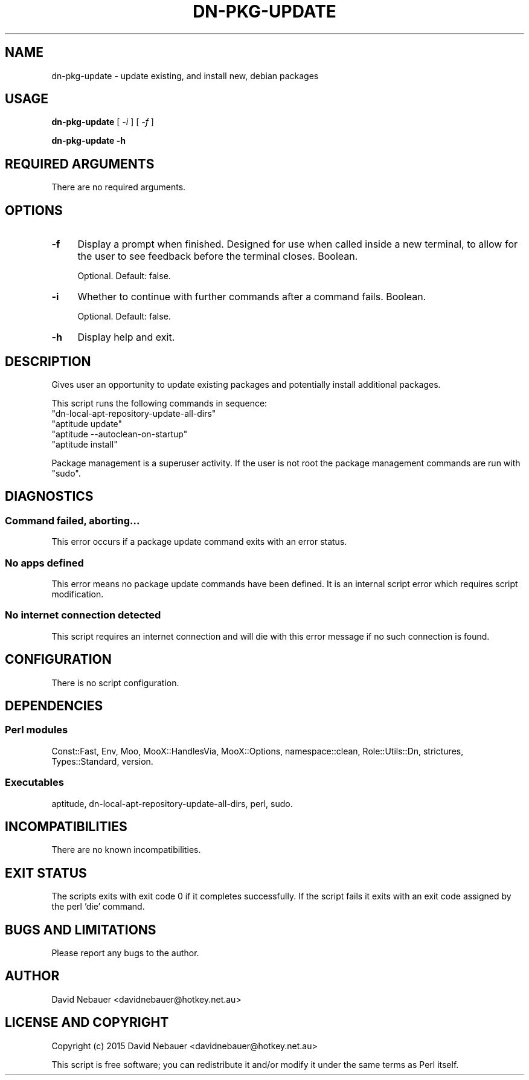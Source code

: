 .\" -*- mode: troff; coding: utf-8 -*-
.\" Automatically generated by Pod::Man 5.01 (Pod::Simple 3.43)
.\"
.\" Standard preamble:
.\" ========================================================================
.de Sp \" Vertical space (when we can't use .PP)
.if t .sp .5v
.if n .sp
..
.de Vb \" Begin verbatim text
.ft CW
.nf
.ne \\$1
..
.de Ve \" End verbatim text
.ft R
.fi
..
.\" \*(C` and \*(C' are quotes in nroff, nothing in troff, for use with C<>.
.ie n \{\
.    ds C` ""
.    ds C' ""
'br\}
.el\{\
.    ds C`
.    ds C'
'br\}
.\"
.\" Escape single quotes in literal strings from groff's Unicode transform.
.ie \n(.g .ds Aq \(aq
.el       .ds Aq '
.\"
.\" If the F register is >0, we'll generate index entries on stderr for
.\" titles (.TH), headers (.SH), subsections (.SS), items (.Ip), and index
.\" entries marked with X<> in POD.  Of course, you'll have to process the
.\" output yourself in some meaningful fashion.
.\"
.\" Avoid warning from groff about undefined register 'F'.
.de IX
..
.nr rF 0
.if \n(.g .if rF .nr rF 1
.if (\n(rF:(\n(.g==0)) \{\
.    if \nF \{\
.        de IX
.        tm Index:\\$1\t\\n%\t"\\$2"
..
.        if !\nF==2 \{\
.            nr % 0
.            nr F 2
.        \}
.    \}
.\}
.rr rF
.\" ========================================================================
.\"
.IX Title "DN-PKG-UPDATE 1"
.TH DN-PKG-UPDATE 1 2024-03-23 "perl v5.38.2" "User Contributed Perl Documentation"
.\" For nroff, turn off justification.  Always turn off hyphenation; it makes
.\" way too many mistakes in technical documents.
.if n .ad l
.nh
.SH NAME
dn\-pkg\-update \- update existing, and install new, debian packages
.SH USAGE
.IX Header "USAGE"
\&\fBdn-pkg-update\fR [ \fI\-i\fR ] [ \fI\-f\fR ]
.PP
\&\fBdn-pkg-update \-h\fR
.SH "REQUIRED ARGUMENTS"
.IX Header "REQUIRED ARGUMENTS"
There are no required arguments.
.SH OPTIONS
.IX Header "OPTIONS"
.IP \fB\-f\fR 4
.IX Item "-f"
Display a prompt when finished. Designed for use when called inside a new
terminal, to allow for the user to see feedback before the terminal closes.
Boolean.
.Sp
Optional. Default: false.
.IP \fB\-i\fR 4
.IX Item "-i"
Whether to continue with further commands after a command fails. Boolean.
.Sp
Optional. Default: false.
.IP \fB\-h\fR 4
.IX Item "-h"
Display help and exit.
.SH DESCRIPTION
.IX Header "DESCRIPTION"
Gives user an opportunity to update existing packages and potentially install
additional packages.
.PP
This script runs the following commands in sequence:
.ie n .IP """dn\-local\-apt\-repository\-update\-all\-dirs""" 4
.el .IP \f(CWdn\-local\-apt\-repository\-update\-all\-dirs\fR 4
.IX Item "dn-local-apt-repository-update-all-dirs"
.PD 0
.ie n .IP """aptitude update""" 4
.el .IP "\f(CWaptitude update\fR" 4
.IX Item "aptitude update"
.ie n .IP """aptitude \-\-autoclean\-on\-startup""" 4
.el .IP "\f(CWaptitude \-\-autoclean\-on\-startup\fR" 4
.IX Item "aptitude --autoclean-on-startup"
.ie n .IP """aptitude install""" 4
.el .IP "\f(CWaptitude install\fR" 4
.IX Item "aptitude install"
.PD
.PP
Package management is a superuser activity. If the user is not root the package
management commands are run with \f(CW\*(C`sudo\*(C'\fR.
.SH DIAGNOSTICS
.IX Header "DIAGNOSTICS"
.SS "Command failed, aborting..."
.IX Subsection "Command failed, aborting..."
This error occurs if a package update command exits with an error status.
.SS "No apps defined"
.IX Subsection "No apps defined"
This error means no package update commands have been defined.
It is an internal script error which requires script modification.
.SS "No internet connection detected"
.IX Subsection "No internet connection detected"
This script requires an internet connection and will die with this error
message if no such connection is found.
.SH CONFIGURATION
.IX Header "CONFIGURATION"
There is no script configuration.
.SH DEPENDENCIES
.IX Header "DEPENDENCIES"
.SS "Perl modules"
.IX Subsection "Perl modules"
Const::Fast, Env, Moo, MooX::HandlesVia, MooX::Options, namespace::clean,
Role::Utils::Dn, strictures, Types::Standard, version.
.SS Executables
.IX Subsection "Executables"
aptitude, dn-local-apt-repository-update-all-dirs, perl, sudo.
.SH INCOMPATIBILITIES
.IX Header "INCOMPATIBILITIES"
There are no known incompatibilities.
.SH "EXIT STATUS"
.IX Header "EXIT STATUS"
The scripts exits with exit code 0 if it completes successfully.
If the script fails it exits with an exit code assigned by the perl 'die'
command.
.SH "BUGS AND LIMITATIONS"
.IX Header "BUGS AND LIMITATIONS"
Please report any bugs to the author.
.SH AUTHOR
.IX Header "AUTHOR"
David Nebauer <davidnebauer@hotkey.net.au>
.SH "LICENSE AND COPYRIGHT"
.IX Header "LICENSE AND COPYRIGHT"
Copyright (c) 2015 David Nebauer <davidnebauer@hotkey.net.au>
.PP
This script is free software; you can redistribute it and/or modify
it under the same terms as Perl itself.
